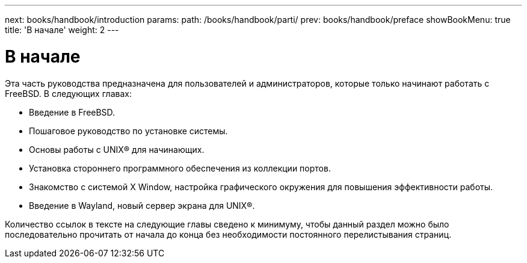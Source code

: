 ---
next: books/handbook/introduction
params:
  path: /books/handbook/parti/
prev: books/handbook/preface
showBookMenu: true
title: 'В начале'
weight: 2
---

[[getting-started]]
= В начале

Эта часть руководства предназначена для пользователей и администраторов, которые только начинают работать с FreeBSD. В следующих главах:

* Введение в FreeBSD.
* Пошаговое руководство по установке системы.
* Основы работы с UNIX(R) для начинающих.
* Установка стороннего программного обеспечения из коллекции портов.
* Знакомство с системой X Window, настройка графического окружения для повышения эффективности работы.
* Введение в Wayland, новый сервер экрана для UNIX(R).

Количество ссылок в тексте на следующие главы сведено к минимуму, чтобы данный раздел можно было последовательно прочитать от начала до конца без необходимости постоянного перелистывания страниц.
